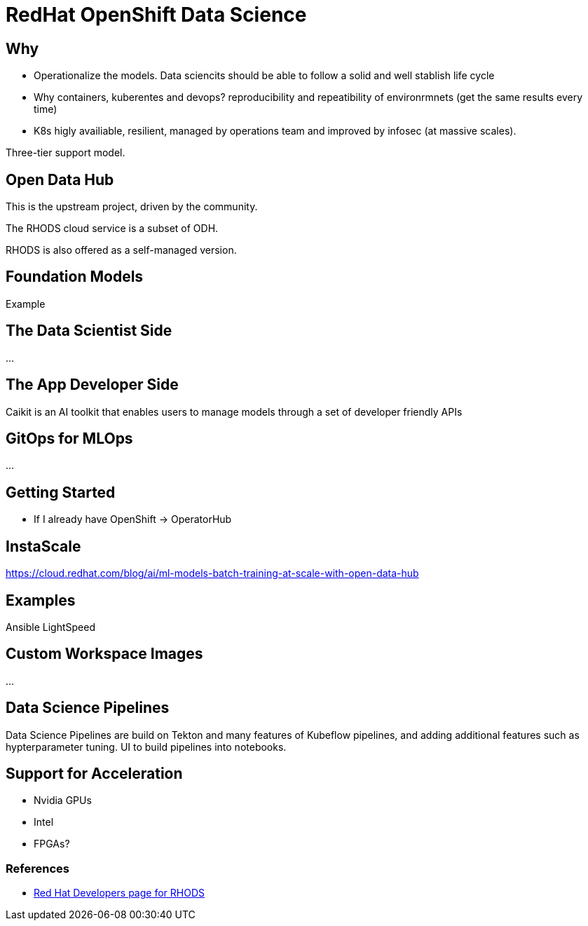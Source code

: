=  RedHat OpenShift Data Science

== Why

* Operationalize the models. Data sciencits should be able to follow a solid and well stablish life cycle
* Why containers, kuberentes and devops? reproducibility and repeatibility of environrmnets (get the same results every time)
* K8s higly availiable, resilient, managed by operations team and improved by infosec (at massive scales).


Three-tier support model.

== Open Data Hub

This is the upstream project, driven by the community.


The RHODS cloud service is a subset of ODH.

RHODS is also offered as a self-managed version.


== Foundation Models

Example

== The Data Scientist Side

...

== The App Developer Side

Caikit is an AI toolkit that enables users to manage models through a set of developer friendly APIs


== GitOps for MLOps

...


== Getting Started


* If I already have OpenShift -> OperatorHub


== InstaScale

https://cloud.redhat.com/blog/ai/ml-models-batch-training-at-scale-with-open-data-hub


== Examples

Ansible LightSpeed


== Custom Workspace Images

...


== Data Science Pipelines

Data Science Pipelines are build on Tekton and many features of Kubeflow pipelines, and adding additional features such as hypterparameter tuning.
UI to build pipelines into notebooks.

== Support for Acceleration

* Nvidia GPUs
* Intel
* FPGAs?



=== References

* https://developers.redhat.com/learn/openshift-data-science[Red Hat Developers page for RHODS]
